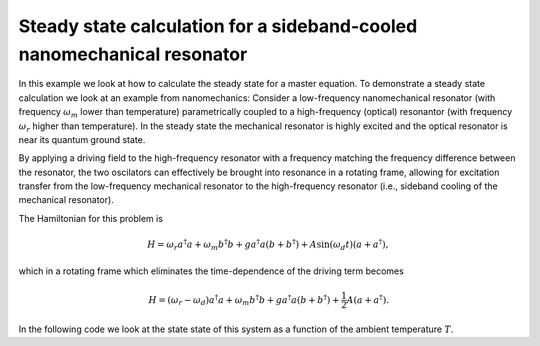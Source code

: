 .. QuTiP 
   Copyright (C) 2011-2012, Paul D. Nation & Robert J. Johansson

.. _exme25:

Steady state calculation for a sideband-cooled nanomechanical resonator
=======================================================================

In this example we look at how to calculate the steady state for a master equation. To demonstrate a steady state calculation we look at an example from nanomechanics: Consider a low-frequency nanomechanical resonator (with frequency :math:`\omega_m` lower than temperature) parametrically coupled to a high-frequency (optical) resonantor (with frequency :math:`\omega_r` higher than temperature). In the steady state the mechanical resonator is highly excited and the optical resonator is near its quantum ground state. 

By applying a driving field to the high-frequency resonator with a frequency matching the frequency difference between the resonator, the two oscilators can effectively be brought into resonance in a rotating frame, allowing for excitation transfer from the low-frequency mechanical resonator to the high-frequency resonator (i.e., sideband cooling of the mechanical resonator). 

The Hamiltonian for this problem is

.. math::
    
    H = \omega_r a^\dagger a + \omega_m b^\dagger b + g a^\dagger a (b + b^\dagger) + A \sin(\omega_d t) (a + a^\dagger),

which in a rotating frame which eliminates the time-dependence of the driving term becomes

.. math::
    
    H = (\omega_r-\omega_d) a^\dagger a + \omega_m b^\dagger b + g a^\dagger a (b + b^\dagger) + \frac{1}{2} A (a + a^\dagger).

In the following code we look at the state state of this system as a function of the ambient temperature :math:`T`.
    
.. plot:: ../qutip/qutip/examples/ex_25.py
	:include-source:
